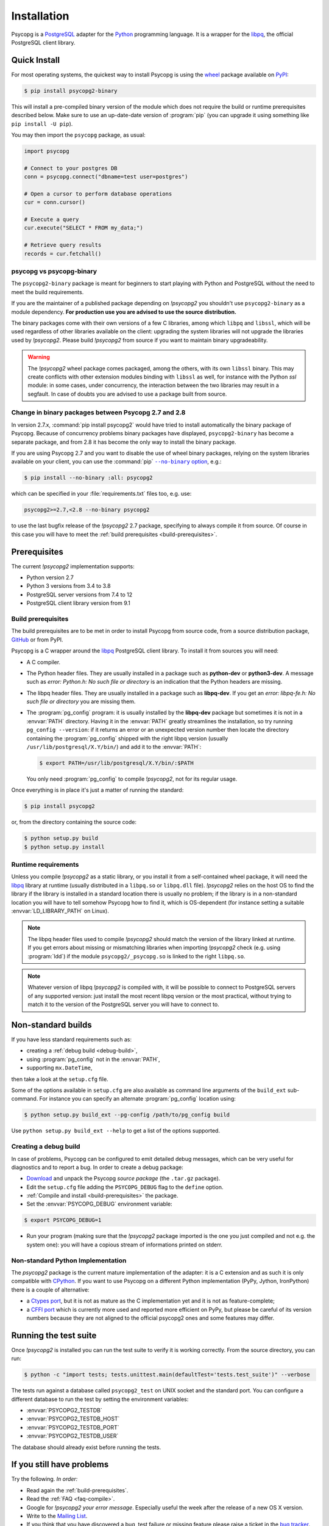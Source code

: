 .. _installation:

Installation
============

.. sectionauthor:: Daniele Varrazzo <daniele.varrazzo@gmail.com>

Psycopg is a PostgreSQL_ adapter for the Python_ programming language. It is a
wrapper for the libpq_, the official PostgreSQL client library.

.. _PostgreSQL: https://www.postgresql.org/
.. _Python: https://www.python.org/


.. index::
    single: Install; from PyPI
    single: Install; wheel
    single: Wheel

.. _binary-packages:

Quick Install
-------------

For most operating systems, the quickest way to install Psycopg is using the
wheel_ package available on PyPI_:

.. code-block:: console

    $ pip install psycopg2-binary

This will install a pre-compiled binary version of the module which does not
require the build or runtime prerequisites described below. Make sure to use
an up-date-date version of :program:`pip` (you can upgrade it using something
like ``pip install -U pip``).

You may then import the ``psycopg`` package, as usual:

.. code-block:: python

    import psycopg

    # Connect to your postgres DB
    conn = psycopg.connect("dbname=test user=postgres")

    # Open a cursor to perform database operations
    cur = conn.cursor()

    # Execute a query
    cur.execute("SELECT * FROM my_data;")

    # Retrieve query results
    records = cur.fetchall()

.. _PyPI: https://pypi.org/project/psycopg2-binary/
.. _wheel: https://pythonwheels.com/


psycopg vs psycopg-binary
^^^^^^^^^^^^^^^^^^^^^^^^^

The ``psycopg2-binary`` package is meant for beginners to start playing
with Python and PostgreSQL without the need to meet the build
requirements.

If you are the maintainer of a published package depending on `!psycopg2`
you shouldn't use ``psycopg2-binary`` as a module dependency. **For
production use you are advised to use the source distribution.**

The binary packages come with their own versions of a few C libraries,
among which ``libpq`` and ``libssl``, which will be used regardless of other
libraries available on the client: upgrading the system libraries will not
upgrade the libraries used by `!psycopg2`. Please build `!psycopg2` from
source if you want to maintain binary upgradeability.

.. warning::

    The `!psycopg2` wheel package comes packaged, among the others, with its
    own ``libssl`` binary. This may create conflicts with other extension
    modules binding with ``libssl`` as well, for instance with the Python
    `ssl` module: in some cases, under concurrency, the interaction between
    the two libraries may result in a segfault. In case of doubts you are
    advised to use a package built from source.


.. index::
    single: Install; disable wheel
    single: Wheel; disable

.. _disable-wheel:

Change in binary packages between Psycopg 2.7 and 2.8
^^^^^^^^^^^^^^^^^^^^^^^^^^^^^^^^^^^^^^^^^^^^^^^^^^^^^

In version 2.7.x, :command:`pip install psycopg2` would have tried to install
automatically the binary package of Psycopg. Because of concurrency problems
binary packages have displayed, ``psycopg2-binary`` has become a separate
package, and from 2.8 it has become the only way to install the binary
package.

If you are using Psycopg 2.7 and you want to disable the use of wheel binary
packages, relying on the system libraries available on your client, you
can use the :command:`pip` |--no-binary option|__, e.g.:

.. code-block:: console

    $ pip install --no-binary :all: psycopg2

.. |--no-binary option| replace:: ``--no-binary`` option
.. __: https://pip.pypa.io/en/stable/reference/pip_install/#install-no-binary

which can be specified in your :file:`requirements.txt` files too, e.g. use:

.. code-block:: none

    psycopg2>=2.7,<2.8 --no-binary psycopg2

to use the last bugfix release of the `!psycopg2` 2.7 package, specifying to
always compile it from source. Of course in this case you will have to meet
the :ref:`build prerequisites <build-prerequisites>`.


.. index::
    single: Prerequisites

Prerequisites
-------------

The current `!psycopg2` implementation supports:

..
    NOTE: keep consistent with setup.py and the /features/ page.

- Python version 2.7
- Python 3 versions from 3.4 to 3.8
- PostgreSQL server versions from 7.4 to 12
- PostgreSQL client library version from 9.1



.. _build-prerequisites:

Build prerequisites
^^^^^^^^^^^^^^^^^^^

The build prerequisites are to be met in order to install Psycopg from source
code, from a source distribution package, GitHub_ or from PyPI.

.. _GitHub: https://github.com/psycopg/psycopg2

Psycopg is a C wrapper around the libpq_ PostgreSQL client library. To install
it from sources you will need:

- A C compiler.

- The Python header files. They are usually installed in a package such as
  **python-dev** or **python3-dev**. A message such as *error: Python.h: No
  such file or directory* is an indication that the Python headers are
  missing.

- The libpq header files. They are usually installed in a package such as
  **libpq-dev**. If you get an *error: libpq-fe.h: No such file or directory*
  you are missing them.

- The :program:`pg_config` program: it is usually installed by the
  **libpq-dev** package but sometimes it is not in a :envvar:`PATH` directory.
  Having it in the :envvar:`PATH` greatly streamlines the installation, so try
  running ``pg_config --version``: if it returns an error or an unexpected
  version number then locate the directory containing the :program:`pg_config`
  shipped with the right libpq version (usually
  ``/usr/lib/postgresql/X.Y/bin/``) and add it to the :envvar:`PATH`:

  .. code-block:: console

    $ export PATH=/usr/lib/postgresql/X.Y/bin/:$PATH

  You only need :program:`pg_config` to compile `!psycopg2`, not for its
  regular usage.

Once everything is in place it's just a matter of running the standard:

.. code-block:: console

    $ pip install psycopg2

or, from the directory containing the source code:

.. code-block:: console

    $ python setup.py build
    $ python setup.py install


Runtime requirements
^^^^^^^^^^^^^^^^^^^^

Unless you compile `!psycopg2` as a static library, or you install it from a
self-contained wheel package, it will need the libpq_ library at runtime
(usually distributed in a ``libpq.so`` or ``libpq.dll`` file).  `!psycopg2`
relies on the host OS to find the library if the library is installed in a
standard location there is usually no problem; if the library is in a
non-standard location you will have to tell somehow Psycopg how to find it,
which is OS-dependent (for instance setting a suitable
:envvar:`LD_LIBRARY_PATH` on Linux).

.. note::

    The libpq header files used to compile `!psycopg2` should match the
    version of the library linked at runtime. If you get errors about missing
    or mismatching libraries when importing `!psycopg2` check (e.g. using
    :program:`ldd`) if the module ``psycopg2/_psycopg.so`` is linked to the
    right ``libpq.so``.

.. note::

    Whatever version of libpq `!psycopg2` is compiled with, it will be
    possible to connect to PostgreSQL servers of any supported version: just
    install the most recent libpq version or the most practical, without
    trying to match it to the version of the PostgreSQL server you will have
    to connect to.


.. index::
    single: setup.py
    single: setup.cfg

Non-standard builds
-------------------

If you have less standard requirements such as:

- creating a :ref:`debug build <debug-build>`,
- using :program:`pg_config` not in the :envvar:`PATH`,
- supporting ``mx.DateTime``,

then take a look at the ``setup.cfg`` file.

Some of the options available in ``setup.cfg`` are also available as command
line arguments of the ``build_ext`` sub-command. For instance you can specify
an alternate :program:`pg_config` location using:

.. code-block:: console

    $ python setup.py build_ext --pg-config /path/to/pg_config build

Use ``python setup.py build_ext --help`` to get a list of the options
supported.


.. index::
    single: debug
    single: PSYCOPG_DEBUG

.. _debug-build:

Creating a debug build
^^^^^^^^^^^^^^^^^^^^^^

In case of problems, Psycopg can be configured to emit detailed debug
messages, which can be very useful for diagnostics and to report a bug. In
order to create a debug package:

- `Download`__ and unpack the Psycopg *source package* (the ``.tar.gz``
  package).

- Edit the ``setup.cfg`` file adding the ``PSYCOPG_DEBUG`` flag to the
  ``define`` option.

- :ref:`Compile and install <build-prerequisites>` the package.

- Set the :envvar:`PSYCOPG_DEBUG` environment variable:

.. code-block:: console

    $ export PSYCOPG_DEBUG=1

- Run your program (making sure that the `!psycopg2` package imported is the
  one you just compiled and not e.g. the system one): you will have a copious
  stream of informations printed on stderr.

.. __: https://pypi.org/project/psycopg2/#files


Non-standard Python Implementation
^^^^^^^^^^^^^^^^^^^^^^^^^^^^^^^^^^

The `psycopg2` package is the current mature implementation of the adapter: it
is a C extension and as such it is only compatible with CPython_. If you want
to use Psycopg on a different Python implementation (PyPy, Jython, IronPython)
there is a couple of alternative:

- a `Ctypes port`__, but it is not as mature as the C implementation yet
  and it is not as feature-complete;

- a `CFFI port`__ which is currently more used and reported more efficient on
  PyPy, but please be careful of its version numbers because they are not
  aligned to the official psycopg2 ones and some features may differ.

.. _PostgreSQL: https://www.postgresql.org/
.. _Python: https://www.python.org/
.. _libpq: https://www.postgresql.org/docs/current/static/libpq.html
.. _CPython: https://en.wikipedia.org/wiki/CPython
.. _Ctypes: https://docs.python.org/library/ctypes.html
.. __: https://github.com/mvantellingen/psycopg2-ctypes
.. __: https://github.com/chtd/psycopg2cffi


.. index::
    single: tests

.. _test-suite:

Running the test suite
----------------------

Once `!psycopg2` is installed you can run the test suite to verify it is
working correctly. From the source directory, you can run:

.. code-block:: console

    $ python -c "import tests; tests.unittest.main(defaultTest='tests.test_suite')" --verbose

The tests run against a database called ``psycopg2_test`` on UNIX socket and
the standard port. You can configure a different database to run the test by
setting the environment variables:

- :envvar:`PSYCOPG2_TESTDB`
- :envvar:`PSYCOPG2_TESTDB_HOST`
- :envvar:`PSYCOPG2_TESTDB_PORT`
- :envvar:`PSYCOPG2_TESTDB_USER`

The database should already exist before running the tests.


.. _other-problems:

If you still have problems
--------------------------

Try the following. *In order:*

- Read again the :ref:`build-prerequisites`.

- Read the :ref:`FAQ <faq-compile>`.

- Google for `!psycopg2` *your error message*. Especially useful the week
  after the release of a new OS X version.

- Write to the `Mailing List`_.

- If you think that you have discovered a bug, test failure or missing feature
  please raise a ticket in the `bug tracker`_.

- Complain on your blog or on Twitter that `!psycopg2` is the worst package
  ever and about the quality time you have wasted figuring out the correct
  :envvar:`ARCHFLAGS`. Especially useful from the Starbucks near you.

.. _mailing list: https://www.postgresql.org/list/psycopg/
.. _bug tracker: https://github.com/psycopg/psycopg2/issues
